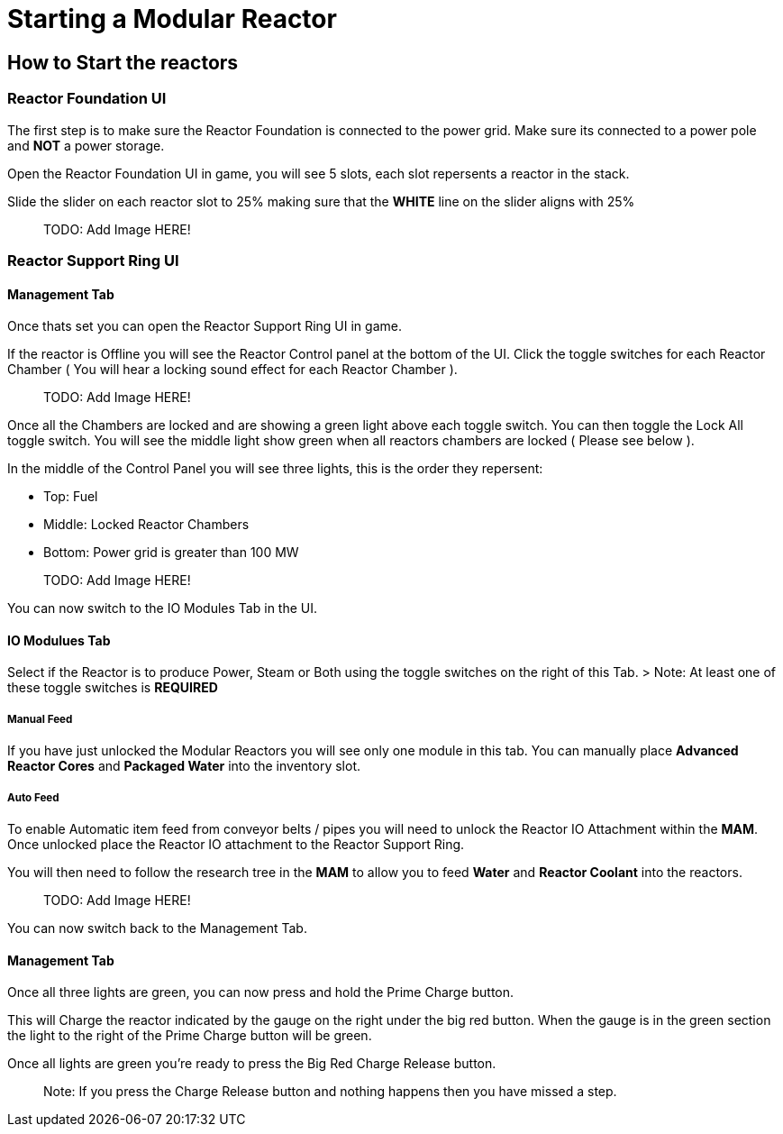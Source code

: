 = Starting a Modular Reactor

== How to Start the reactors

=== Reactor Foundation UI
The first step is to make sure the Reactor Foundation is connected to the power grid. Make sure its connected to a power pole and **NOT** a power storage.

Open the Reactor Foundation UI in game, you will see 5 slots, each slot repersents a reactor in the stack.

Slide the slider on each reactor slot to 25% making sure that the **WHITE** line on the slider aligns with 25%

> TODO: Add Image HERE!

=== Reactor Support Ring UI

==== Management Tab
Once thats set you can open the Reactor Support Ring UI in game.

If the reactor is Offline you will see the Reactor Control panel at the bottom of the UI.
Click the toggle switches for each Reactor Chamber ( You will hear a locking sound effect for each Reactor Chamber ).

> TODO: Add Image HERE!

Once all the Chambers are locked and are showing a green light above each toggle switch. You can then toggle the Lock All toggle switch.
You will see the middle light show green when all reactors chambers are locked ( Please see below ).


In the middle of the Control Panel you will see three lights, this is the order they repersent:

* Top: Fuel
* Middle: Locked Reactor Chambers
* Bottom: Power grid is greater than 100 MW

> TODO: Add Image HERE!

You can now switch to the IO Modules Tab in the UI.

==== IO Modulues Tab

Select if the Reactor is to produce Power, Steam or Both using the toggle switches on the right of this Tab.
> Note: At least one of these toggle switches is **REQUIRED**

===== Manual Feed

If you have just unlocked the Modular Reactors you will see only one module in this tab.
You can manually place **Advanced Reactor Cores** and **Packaged Water** into the inventory slot.

===== Auto Feed

To enable Automatic item feed from conveyor belts / pipes you will need to unlock the Reactor IO Attachment within the **MAM**.
Once unlocked place the Reactor IO attachment to the Reactor Support Ring.

You will then need to follow the research tree in the **MAM** to allow you to feed **Water** and **Reactor Coolant** into the reactors.

> TODO: Add Image HERE!

You can now switch back to the Management Tab.

==== Management Tab

Once all three lights are green, you can now press and hold the Prime Charge button.

This will Charge the reactor indicated by the gauge on the right under the big red button.
When the gauge is in the green section the light to the right of the Prime Charge button will be green.

Once all lights are green you're ready to press the Big Red Charge Release button.

> Note: If you press the Charge Release button and nothing happens then you have missed a step.